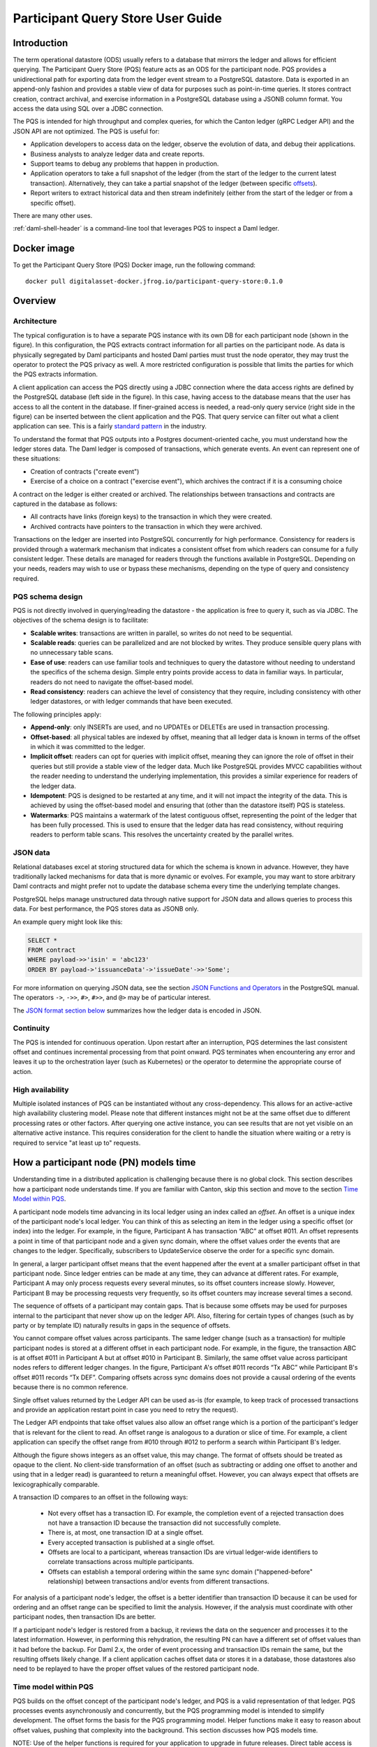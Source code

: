 .. Copyright (c) 2023 Digital Asset (Switzerland) GmbH and/or its affiliates. All rights reserved.
.. SPDX-License-Identifier: Apache-2.0

Participant Query Store User Guide
##################################

Introduction
************

The term operational datastore (ODS) usually refers to a database that mirrors
the ledger and allows for efficient querying. The Participant Query Store
(PQS) feature acts as an ODS for the participant node. PQS provides a
unidirectional path for exporting data from the ledger event stream to a
PostgreSQL datastore. Data is exported in an append-only fashion and provides
a stable view of data for purposes such as point-in-time queries. It stores
contract creation, contract archival, and exercise information in a PostgreSQL
database using a JSONB column format. You access the data using SQL over a
JDBC connection.

The PQS is intended for high throughput and complex queries, for which the Canton ledger (gRPC Ledger API) and the JSON API are not optimized. The PQS is useful for:

-  Application developers to access data on the ledger, observe the evolution of data, and debug their applications.
-  Business analysts to analyze ledger data and create reports.
-  Support teams to debug any problems that happen in production.
-  Application operators to take a full snapshot of the ledger (from the start of the ledger to the current latest transaction). Alternatively, they can take a partial snapshot of the ledger (between specific `offsets <https://docs.daml.com/app-dev/grpc/proto-docs.html#ledgeroffset>`__).
-  Report writers to extract historical data and then stream indefinitely (either from the start of the ledger or from a specific offset).

There are many other uses.

:ref:`daml-shell-header` is a command-line tool that leverages PQS to inspect a Daml ledger.

Docker image
************

To get the Participant Query Store (PQS) Docker image, run the following command::

    docker pull digitalasset-docker.jfrog.io/participant-query-store:0.1.0

Overview
********

Architecture
============

The typical configuration is to have a separate PQS instance with its own DB for each participant node (shown in the figure). In this configuration, the PQS extracts contract information for all parties on the participant node. As data is physically segregated by Daml participants and hosted Daml parties must trust the node operator, they may trust the operator to protect the PQS privacy as well. A more restricted configuration is possible that limits the parties for which the PQS extracts information.

A client application can access the PQS directly using a JDBC connection where the data access rights are defined by the PostgreSQL database (left side in the figure). In this case, having access to the database means that the user has access to all the content in the database. If finer-grained access is needed, a read-only query service (right side in the figure) can be inserted between the client application and the PQS. That query service can filter out what a client application can see. This is a fairly `standard pattern <https://www.bezkoder.com/spring-boot-jdbctemplate-crud-example/>`__ in the industry.

.. image:: ./images/access-connection.svg
   :alt: A diagram showing different ways to connect to the Participant Query Store

To understand the format that PQS outputs into a Postgres document-oriented cache, you must understand how the ledger stores data. The Daml ledger is composed of transactions, which generate events. An event can represent one of these situations:

-  Creation of contracts ("create event")
-  Exercise of a choice on a contract ("exercise event"), which archives the contract if it is a consuming choice

A contract on the ledger is either created or archived. The relationships between transactions and contracts are captured in the database as follows:

-  All contracts have links (foreign keys) to the transaction in which they were created.
-  Archived contracts have pointers to the transaction in which they were archived.

Transactions on the ledger are inserted into PostgreSQL concurrently for high performance. Consistency for readers is provided through a watermark mechanism that indicates a consistent offset from which readers can consume for a fully consistent ledger. These details are managed for readers through the functions available in PostgreSQL. Depending on your needs, readers may wish to use or bypass these mechanisms, depending on the type of query and consistency required.

PQS schema design
=================

PQS is not directly involved in querying/reading the datastore - the
application is free to query it, such as via JDBC. The objectives of the
schema design is to facilitate:

-  **Scalable writes**: transactions are written in parallel, so
   writes do not need to be sequential.
-  **Scalable reads**: queries can be parallelized and are not
   blocked by writes. They produce sensible query plans with no
   unnecessary table scans.
-  **Ease of use**: readers can use familiar tools and techniques to
   query the datastore without needing to understand the specifics of
   the schema design. Simple entry points
   provide access to data in familiar ways. In particular, readers
   do not need to navigate the offset-based model.
-  **Read consistency**: readers can achieve the level of
   consistency that they require, including consistency with other
   ledger datastores, or with ledger commands that have been executed.

The following principles apply:

-  **Append-only**: only INSERTs are used, and no UPDATEs or DELETEs are
   used in transaction processing.
-  **Offset-based**: all physical tables are indexed by offset, meaning that
   all ledger data is known in terms of the offset in which it was
   committed to the ledger.
-  **Implicit offset**: readers can opt for queries with implicit offset,
   meaning they can ignore the role of offset in their queries but
   still provide a stable view of the ledger data. Much like PostgreSQL
   provides MVCC capabilities without the reader needing to understand
   the underlying implementation, this provides a similar
   experience for readers of the ledger data.
-  **Idempotent**: PQS is designed to be restarted at any time, and it will
   not impact the integrity of the data. This is achieved by using the
   offset-based model and ensuring that (other than the datastore
   itself) PQS is stateless.
-  **Watermarks**: PQS maintains a watermark of the latest contiguous
   offset, representing the point of the ledger that has been fully
   processed. This is used to ensure that the ledger data has read
   consistency, without requiring readers to perform table
   scans. This resolves the uncertainty created by the
   parallel writes.

JSON data
=========

Relational databases excel at storing structured data for which the schema is
known in advance. However, they have traditionally lacked mechanisms for data
that is more dynamic or evolves. For example, you may want to store arbitrary
Daml contracts and might prefer not to update the database schema every time
the underlying template changes.

PostgreSQL helps manage unstructured data through native support for JSON data
and allows queries to process this data. For best performance, the PQS stores
data as JSONB only.

An example query might look like this:

.. code-block:: none

    SELECT *
    FROM contract
    WHERE payload->>'isin' = 'abc123'
    ORDER BY payload->'issuanceData'->'issueDate'->>'Some';

For more information on querying JSON data, see the section `JSON Functions
and Operators <https://www.postgresql.org/docs/12/functions-json.html>`__ in
the PostgreSQL manual. The operators ``->``, ``->>``, ``#>``, ``#>>``, and
``@>`` may be of particular interest.

The `JSON format section below <#pqs-json-encoding>`__ summarizes how the ledger data is encoded in JSON.

Continuity
==========

The PQS is intended for continuous operation. Upon restart after an interruption, PQS determines the last consistent offset and continues incremental processing from that point onward. PQS terminates when encountering any error and leaves it up to the orchestration layer (such as Kubernetes) or the operator to determine the appropriate course of action.

High availability
=================

Multiple isolated instances of PQS can be instantiated without any cross-dependency. This allows for an active-active high availability clustering model. Please note that different instances might not be at the same offset due to different processing rates or other factors. After querying one active instance, you can see results that are not yet visible on an alternative active instance. This requires consideration for the client to handle the situation where waiting or a retry is required to service "at least up to" requests.

How a participant node (PN) models time
***************************************

Understanding time in a distributed application is challenging because there is no global clock. This section describes how a participant node understands time. If you are familiar with Canton, skip this section and move to the section `Time Model within PQS <#pqs-time-model>`__.

A participant node models time advancing in its local ledger using an index called an *offset*. An offset is a unique index of the participant node's local ledger. You can think of this as selecting an item in the ledger using a specific offset (or index) into the ledger. For example, in the figure, Participant A has transaction “ABC” at offset #011. An offset represents a point in time of that participant node and a given sync domain, where the offset values order the events that are changes to the ledger. Specifically, subscribers to UpdateService observe the order for a specific sync domain. 

In general, a larger participant offset means that the event happened after the event at a smaller participant offset in that participant node. Since ledger entries can be made at any time, they can advance at different rates. For example, Participant A may only process requests every several minutes, so its offset counters increase slowly. However, Participant B may be processing requests very frequently, so its offset counters may increase several times a second. 

The sequence of offsets of a participant may contain gaps. That is because some offsets may be used for purposes internal to the participant that never show up on the ledger API. Also, filtering for certain types of changes (such as by party or by template ID) naturally results in gaps in the sequence of offsets.

.. image:: ./images/offset-sequence.svg
   :alt: Charts of offsets and transactions for two participants connected by a sync domain

You cannot compare offset values across participants. The same ledger change (such as a transaction) for multiple participant nodes is stored at a different offset in each participant node. For example, in the figure, the transaction ABC is at offset #011 in Participant A but at offset #010 in Participant B. Similarly, the same offset value across participant nodes refers to different ledger changes. In the figure, Participant A's offset #011 records “Tx ABC” while Participant B's offset #011 records “Tx DEF”. Comparing offsets across sync domains does not provide a causal ordering of the events because there is no common reference.

Single offset values returned by the Ledger API can be used as-is (for example, to keep track of processed transactions and provide an application restart point in case you need to retry the request). 

The Ledger API endpoints that take offset values also allow an offset range which is a portion of the participant's ledger that is relevant for the client to read. An offset range is analogous to a duration or slice of time. For example, a client application can specify the offset range from #010 through #012 to perform a search within Participant B's ledger.

Although the figure shows integers as an offset value, this may change. The format of offsets should be treated as opaque to the client. No client-side transformation of an offset (such as subtracting or adding one offset to another and using that in a ledger read)  is guaranteed to return a meaningful offset. However, you can always expect that offsets are lexicographically comparable.

A transaction ID compares to an offset in the following ways:
 
 - Not every offset has a transaction ID. For example, the completion event of a rejected transaction does not have a transaction ID because the transaction did not successfully complete.
 - There is, at most, one transaction ID at a single offset.
 - Every accepted transaction is published at a single offset. 
 - Offsets are local to a participant, whereas transaction IDs are virtual ledger-wide identifiers to correlate transactions across multiple participants.
 - Offsets can establish a temporal ordering within the same sync domain ("happened-before" relationship) between transactions and/or events from different transactions.

For analysis of a participant node's ledger, the offset is a better identifier than transaction ID because it can be used for ordering and an offset range can be specified to limit the analysis. However, if the analysis must coordinate with other participant nodes, then transaction IDs are better. 

If a participant node's ledger is restored from a backup, it reviews the data on the sequencer and processes it to the latest information. However, in performing this rehydration, the resulting PN can have a different set of offset values than it had before the backup. For Daml 2.x, the order of event processing and transaction IDs remain the same, but the resulting offsets likely change. If a client application caches offset data or stores it in a database, those datastores also need to be replayed to have the proper offset values of the restored participant node.

.. _pqs-time-model:

Time model within PQS
=====================

PQS builds on the offset concept of the participant node's ledger, and PQS is a valid representation of that ledger. PQS processes events asynchronously and concurrently, but the PQS programming model is intended to simplify development. The offset forms the basis for the PQS programming model. Helper functions make it easy to reason about offset values, pushing that complexity into the background. This section discusses how PQS models time.

NOTE:  Use of the helper functions is required for your application to upgrade in future releases. Direct table access is unsupported because the schema may change in a future release. There should be no inherent overhead in using the API so performance should not suffer.

The following figure shows the simplest view of a participant node and its query store. Consider the ledger client and PQS client as separate entities. The PQS consists of two components: Scribe and the PostgreSQL database.

.. image:: ./images/node-view.svg
   :alt: A diagram showing a ledger client and a PQS client with Scribe and Postgres as components

The asynchronous and concurrent processing of an event can result in out-of-order results written to the database, but their offset values will correspond to the participant offset values. The following scenario illustrates this:

1. A participant emits a ledger event at offset #1, which is processed by Scribe and then immediately stored to the postgres database in a transaction.
2. A ledger event at offset #2 is passed to Scribe but does not finish processing immediately.
3. Scribe receives a ledger event at offset #3, processes it immediately, and stores it in the database.
4. Ledger event #2 finishes processing and is stored in the database. In this situation, the result for offset #3 is stored in the database before offset #2. The result for offset #3 could be queried without offset #2, which could result in an erroneous query result.

The asynchronous, concurrent processing of ledger events leads to four concepts related to offsets:

- **Processed**: ledger events that have been processed and the payload is stored in the database.
- **Watermark**: offset for the most recent consistent and stable event processed. As more events are processed, the watermark offset moves. The watermark can jump several offsets at once.
- **Gap events**: events that are in flight, being processed, and have not yet completed processing.
- **Flushed events**: events that have been processed, but their offset is later than the offset of (one or more) gap events.

The following section provides an example of these concepts.

Example Daml model
------------------

The example Daml model highlights the following:

- The time at which a ledger event begins and ends processing
- The offset where the event (such as contract creation) occurs
- The offset at which a contract is archived

The example is a mix of the wall clock time and offset information.

The example covers creation, modification, and retirement of birth certificates. The operations are:

- Create a birth certificate with a name.
- Archive a birth certificate.
- Change the name on a birth certificate, which creates a new contract and archives the prior contract, all in the same offset.
- Query a birth certificate which is done through PQS.

Only contract creation and archival are shown in a following figure.

A snippet of the example follows:

.. code-block:: none

    template BirthCertificate
      with
        owner : Party
        user_id : Text
        firstName : Text
        lastName : Text
      where
        signatory owner
        choice BirthCertificateNameChange : ContractId BirthCertificate
          with
            newFirstName : Text
            newLastName : Text
          controller owner
          do
            create BirthCertificate with
              owner = owner
              user_id = user_id
              firstName = newFirstName
              lastName = newLastName

The birth certificate for Alice Citizen is created in offset #1, and it is active for all the shown offsets (the white horizontal line in a following figure) because it is not archived. The processing of this event starts at the same time of the event and completes before the next event occurs, which is the creation of the “Joe Bloggs” certificate. Joe Bloggs is renamed to Fred Bloggs in offset #3, so the original certificate is archived while the new certificate is created in offset #3, all within the same transaction (transaction IDs are not shown). Fred Bloggs' birth certificate is archived at offset #4. Bill Myers' certificate is created at offset #5, renamed to Bill Taylor in offset #6, renamed again to Bill Doe in offset #8, and renamed yet again to Bill Kirk in offset #9. The birth certificate for Jill Brown is created in offset #10.

Note the birth certificate for Jane Smith. It is created at offset #7. However, the processing of this event is very long, taking the same time as processing the other events at offsets #8, #9, and #10. The processing time is so long that the events of offset offsets #8, #9, and #10 are committed to the PQS database before Jane Smith's birth certificate's offset. That means that any PQS queries involving offsets #7 or later will be inconsistent because they don't include the results of offset #7. In this case, the queries of processed event data involve offsets #1 through #6 (the blue and yellow swimlanes). The watermark is at slot #6 (the yellow swimlane) because it is the last stable offset to have its event processed. There is a gap (the purple swimlane) in the data for the inflight events that are still being processed. Lastly, there are flushed events (offset #9 and #10) where events were quickly processed and the data is available to be queried, but it is not accurate. This is because offset #7 has not been completed, and its data is not in the database.

When the processing of offset #7 finishes, just as the event from #11 arrives (not shown), the watermark jumps to offset #10 because that is the last stable offset with its event processed.

.. image:: ./images/event-chart.svg
   :alt: A chart of selected events, showing the offsets, processed status, watermark, gap, and flushed

If you need to query consistent and stable data, always use the watermark as the most recent offset in the query. If a query is just a point-in-time value that does not have global consistency requirements, you don't need the watermark.

External Unsynchronized Data
============================

The previous section discussed how PQS deals with internal synchronization in its programming model. This section examines the external synchronization of data and the precautions you need to take. This section describes the time lags that the PQS client application needs to be aware of when querying data. The following figures follow the conventions described in the section `Architecture for HA and Scaling <https://docs.daml.com/deploy-daml/infrastructure-architecture/high-availability/ha-and-scaling/implementing-ha.html#architecture-for-ha-and-scaling>`__.

There are four cases to consider:

- The client application needs to retry an incomplete request, for example as the result of network issues.
- PQS needs to catch up after a fresh install or restart.
- There is a small delay for the ledger event to process.
- A high availability PQS configuration does not have synchronized PQS instances.

All distributed systems are subject to network issues. For example, networks that host the gRPC and JDBC query requests can both have intermittent issues. You must program the client application to retry for certain failures because the intermittent failure will heal itself. Most network outages are temporary, in which case the application can proceed without failing.

.. image:: ./images/external-data.svg
   :alt: A diagram showing queries using grpc and JDBC

If the PQS has been (re)started or is freshly installed, then the PQS needs to catch up to the participant node's generated events. Until that happens, the PQS will not have all the data available for querying.

There is a slight delay between when a participant node has finished the ledger processing and emitted an event and when the PQS finishes processing the event so that the result is available to query. For example, if the participant query performs a synchronous exercise and then immediately queries the PQS, it is remotely possible that PQS will not yet have the data. In this case, the client application needs to retry.

Lastly, a highly available production deployment (see the following figure) has multiple PQS instances, each of which processes events at slightly different rates. Since the PQS instances are not synchronized, they process events and commit the results to the database with different times. If the client application makes a query to the PQS service which is being serviced by PQS #A and then PQS #A fails, the client application retries after a timeout, which is then serviced by PQS #B. It is possible that PQS #B does not have its watermark at the same offset as PQS #A when PQS #A failed.

.. image:: ./images/multiple-pqs.svg
   :alt: A diagram showing a multiple PQS deployment

Install and start PQS
*********************

Meet prerequisites
==================

Here are the prerequisites to run PQS:

-  A PostgreSQL database that can be reached from the PQS. Note that PQS uses the JSONB data type for storing JSON data, which requires Postgres versions 11 through 16.
-  An empty database (recommended) to avoid schema and table collisions.
-  Daml ledger as the source of events. m/TLS is supported for the participant node ledger API. Alternatively, it can run against the ``Sandbox``.
-  Installation of `The Daml Enterprise SDK <https://docs.daml.com/getting-started/installation.html#install-daml-enterprise>`__.

Deploy the Scribe component
===========================

The PQS consists of two components: the PostgreSQL database and a ledger component called *Scribe*, as shown in the figure. Scribe is packaged as a Java JAR file and is available from `the Digital Asset Artifactory path <https://digitalasset.jfrog.io/ui/native/scribe>`__.

.. image:: ./images/scribe.svg
   :alt: A diagram showing the components of the Participant Query Store

Connect the PQS to a ledger
===========================

To connect to the participant node ledger, provide separate address and port parameters. For example, you could specify ``--host 10.1.1.10 --port 6865``, or in short form ``-h 10.1.1.168 -p 6865``.

You do not need to pass the default host ``localhost`` and default port ``6865``.

To connect to a participant node, you might need to provide TLS certificates. To see options for this, refer to the output of the ``--help`` command.

Authorize PQS
=============

If you are running PQS against a participant node's ledger API that verifies authorization, you must provide credentials for the `OAuth Client Credentials Flow <https://auth0.com/docs/get-started/authentication-and-authorization-flow/client-credentials-flow>`__. For example:

.. code-block:: bash

  $ ./scribe.jar pipeline ledger postgres-document \
      --source-ledger-auth OAuth \
      --pipeline-oauth-clientid my_client_id \
      --pipeline-oauth-clientsecret deadbeef \
      --pipeline-oauth-cafile ca.crt \
      --pipeline-oauth-endpoint https://my-auth-server/token

The type of access token that PQS expects is Audience / Scope based tokens (see “\ `User Access Tokens <https://docs.daml.com/app-dev/authorization.html#user-access-tokens>`__\ ” for more information).

Scribe will obtain tokens from the Authorization Server on startup, and it will reauthenticate before the token expires. If Scribe fails authorization, it will terminate with an error for the service orchestration infrastructure to respond appropriately.

If you are not authenticated, there is no user to connect to a list of
``readAs`` parties, so you must specify the parties using the
``-pipeline-parties`` argument. This argument acts as a filter, restricting
the data to only what's visible to the supplied list of party identifiers. 

The authentication of PQS needs to match the participant nodes (PN) setup. For
example, if PQS is run with authentication by setting OAuth and the PN is not
configured to use authentication, then an error will result. The error will
have a message like ``requests with an empty user-id are only supported if
there is an authenticated user``.

Set up PostgreSQL
=================

To connect the database, create a PostgreSQL database with three users:

-  **Ops**: Provides a way for database administrators or Scribe to access DDL for schema creation and general maintenance.
-  **Writer**: Allows Scribe to connect, such as during "pipeline" operations of writing the ledger.
-  **Reader**: Supports all other users.

.. _pqs-connect-header:

Connect to the PQS PostgreSQL datastore
=======================================

The database connection is handled by the JDBC API, so you need to provide the following (all have defaults):

-  Hostname
-  Port number
-  Username
-  Password

The following example connects to a PostgreSQL instance running on localhost on the default port, with a user for which Postgres has not set a password and a database called ``daml_pqs``. This is a typical setup on a developer machine with a default PostgreSQL install.

.. code-block:: bash

    $ ./scribe.jar pipeline ledger postgres-document \
         --target-postgres-database daml_pqs

The next example connects to a database on host ``192.168.1.12``, listening on port ``5432``. The database is called ``daml_pqs``.

.. code-block:: bash

    $ ./scribe.jar pipeline ledger postgres-document \
         --target-postgres-host 192.168.1.12 \
         --target-postgres-database daml_pqs

Logging
=======

By default, the PQS logs to ``stderr``, with ``INFO`` verbose level. To change the level, use the ``--logger-level enum`` option, as in the example ``--logger-level Trace``.

Using command line options
==========================

You can discover commands and parameters through the embedded ``--help`` (remember to include ``pipeline`` before ``--help``), as shown in the following example.

.. code-block:: bash

    ./scribe.jar pipeline --help
   Usage: scribe pipeline SOURCE TARGET [OPTIONS]

   Initiate continuous ledger data export

   Available sources:
   ledger    Daml ledger

   Available targets:
   postgres-document    Postgres database (w/ document payload representation)

   Options:
   --config file                              Path to configuration overrides via an external HOCON file (optional)
   --pipeline-datasource enum                 Ledger API service to use as data source (default: TransactionStream)
   --pipeline-oauth-clientid string           Client identifier (optional)
   --pipeline-oauth-accesstoken string        Access token (optional)
   --pipeline-oauth-parameters map            Custom parameters
   --pipeline-oauth-cafile file               Trusted Certificate Authority (CA) certificate (optional)
   --pipeline-oauth-endpoint uri              Token endpoint URL (optional)
   --pipeline-oauth-clientsecret string       Client secret (optional)
   --pipeline-filter-parties string           Filter expression determining Daml party identifiers to filter on (default: *)
   --pipeline-filter-metadata string          Filter expression determining which templates and interfaces to capture metadata for (default: !*)
   --pipeline-filter-contracts string         Filter expression determining which templates and interfaces to include (default: *)
   --pipeline-ledger-start [enum | string]    Start offset (default: Latest)
   --pipeline-ledger-stop [enum | string]     Stop offset (default: Never)
   --health-port int                          HTTP port to use to expose application health info (default: 8080)
   --logger-level enum                        Log level (default: Info)
   --logger-mappings map                      Custom mappings for log levels
   --logger-format enum                       Log output format (default: Plain)
   --logger-pattern [enum | string]           Log pattern (default: Plain)
   --target-postgres-host string              Postgres host (default: localhost)
   --target-postgres-tls-mode enum            SSL mode required for Postgres connectivity (default: Disable)
   --target-postgres-tls-cert file            Client certificate (optional)
   --target-postgres-tls-key file             Client private key (optional)
   --target-postgres-tls-cafile file          Trusted Certificate Authority (CA) certificate (optional)
   --target-postgres-maxconnections int       Maximum number of JDBC connections (default: 16)
   --target-postgres-password string          Postgres user password (default: ********)
   --target-postgres-username string          Postgres user name (default: postgres)
   --target-postgres-database string          Postgres database (default: postgres)
   --target-postgres-port int                 Postgres port (default: 5432)
   --target-schema-autoapply boolean          Apply metadata inferred schema on startup (default: true)
   --source-ledger-host string                Ledger API host (default: localhost)
   --source-ledger-auth enum                  Authorisation mode (default: NoAuth)
   --source-ledger-tls-cafile file            Trusted Certificate Authority (CA) certificate (optional)
   --source-ledger-tls-cert file              Client certificate (leave empty if embedded into private key file) (optional)
   --source-ledger-tls-key file               Client private key (leave empty for server-only TLS) (optional)
   --source-ledger-port int                   Ledger API port (default: 6865)

For more help, use the command:

.. code-block:: bash

    ./scribe.jar pipeline --help-verbose

Use a ``--config`` file to define multiple options or reflect an infrastructure-as-code approach. Here's an example configuration file:

.. code-block:: none

   {
      health.port = 8080

      logger {
         # level = "Debug"
         format = "Plain"
         pattern = "Plain"
      }

      pipeline {
         datasource = "TransactionStream"

         filter {
            parties = "*"
            metadata = "!*"
            contracts = "*"
         }

         ledger {
            start = "Latest"
            stop = "Never"
         }
      }

      source {
         ledger {
            host = "canton"
            port = 10011
         }
      }

      target {
         postgres {
            host = "pqs-postgres"
            port = 5432
            username = "postgres"
            database = "postgres"
            maxConnections = 16
         }
      }
      schema.autoApply = true
   }

Following is an example of a basic command to run PQS to extract all data, including exercises, for a party with the display name Alice. You can replace the argument values with those that match your environment.

.. code-block:: bash

    $ ./scribe.jar pipeline ledger postgres-document \
    --pipeline-parties Alice::12209942561b94adc057995f9ffca5a0b974953e72ba25e0eb158e05c801149639b9 \
    --pipeline-datasource TransactionTreeStream \
    --source-ledger-host localhost \
    --source-ledger-port 6865 \
    --target-postgres-host localhost \
    --target-postgres-port 5432 \
    --target-postgres-database postgres \
    --target-postgres-username postgres \
    --target-postgres-password postgres

NOTE: Only ``postgres-document`` is currently implemented, with ``postgres-relational`` to follow soon.

The ``-pipeline-ledger-start`` argument is an enum with the following possible values:

-  ``Latest``: Use the latest offset that is known or resume where it left off. This is the default behavior, where streaming starts at the latest known end. The first time you start, this will result in PQS calling ``ActiveContractService`` to get a state snapshot, which it will load into the ``_creates`` table. It will then start streaming creates, archives, and (optionally) exercises from the offset of that ``ActiveContractService``. When you restart PQS, it will start from the point it last left off. You should always use this mode on restart.
-  ``Genesis``: Use the first original offset of the ledger. This causes PQS to try to start from offset ``0``. It allows you to load historic creates, archives or (optionally) exercises from a ledger that already has data on it. If you try to restart on an already populated database in this mode, PQS will rewrite data if it needs to.
-  ``Oldest``: Use the oldest available (unpruned) offset on the ledger or resume where it left off.

PQS is able to start and finish at prescribed ledger offsets, specified by the
arguments ``--pipeline-ledger-start`` and ``--pipeline-ledger-stop``. The
``./scribe.jar pipeline --help-verbose`` command provides extensive help
information.

The ``--pipeline-filter string`` option needs a filter expression to determine
which templates and interfaces to include. A filter expression is a simple wildcard
inclusion statement with basic Boolean logic, where whitespace is ignored. Below are some examples:

- ``*``: everything, which is the default
- ``a.b.c.Bar``: just this one fully qualified name
- ``a.b.c.*``: all under the ``a.b.c`` namespace
- ``deadbeef..:a.b.c.Foo`` just this one fully qualified name from this specific package ID
- ``!a.b.c.Bar``: everything except this fully qualified name
- ``a.b.c.Foo & a.b.c.Bar``: this is an error because it can't be both
- ``(a.b.c.Foo | a.b.c.Bar)``: these two fully qualified names
- ``(a.b.c.* & !(a.b.c.Foo | a.b.c.Bar) | g.e.f.Baz)``: everything in ``a.b.c`` except for ``Foo`` and ``Bar``, and also include ``g.e.f.Baz``

The ``--pipeline-parties`` option supports the same filter expressions as the
``--pipeline-filter``. So to filter for two parties ``alice::abc123...`` and
``bob::def567...``, you could write ``--pipeline-parties="(alice* | bob*)"``.
If you want to specify a specific party, include the hash behind the party
hint (such as
``Alice_1::122055fc4b190e3ff438587b699495a4b6388e911e2305f7e013af160f49a76080ab``). 

Please note that the separator is a pipe character (``|``) instead of a comma.

Brackets are unnecessary for simple expressions. A simple list is
``--pipeline-parties="Alice_1::122055fc4b190e3ff438587b699495a4b6388e911e2305f7e013af160f49a76080ab
|
Alice_2::122053933e4803c2995e41faa8a29981ca0d1faf6b4ffbf917ba1edd0db133acb634
| Peter-1::358400000000000000000000000`` Specifying the parties in a short
form can be done by using the ``*`` as a wildcard. For example,
``--pipeline-parties="Alice* | *358400000000000000000000000"`` selects
``Alice_1``, ``Alice_2``, and ``Peter-1``. 

More advanced expressions can make use of brackets, such as
``--pipeline-parties="Alice* | Bob* | (participant* & !(participant3::*))"``.  


Handle configuration changes
============================

PQS initializes its behavior on startup by reading its configuration files.
It currently doesn't support dynamic configuration updates, so making a
configuration change (such as adding a new party, new template, or new
interface) requires stopping PQS, modifying its configuration, and then
starting PQS. On startup, PQS will read the updated configuration.  

When the configuration changes, the default is that PQS will not go back in
time (older offset) but only move forward in time (current watermark offset
and newer). If the database is dropped, then PQS can be started at the
oldest, unpruned offset of the participant node and use the participant node's
history to extract the events based on the updated configuration.  


PQS development
***************

Offset management for querying
==============================

The following functions control the temporal perspective of the ledger,
considering how you wish to consider time as a scope for your queries.
You may wish to:

-  Effectively ignore time; simply query the *latest available* state
-  Query the state of the ledger at a specific time in history
-  Query the ledger events across a time range -- an audit trail, for example
-  Query the ledger in a way that preserves consistency with other
   interactions you have had with the ledger (reader or writer)

The following functions allow you to control the temporal scope of the
ledger, which establishes the context in which subsequent queries in the
PostgreSQL session will execute:

-  ``set_latest(offset)``: nominates the offset of the latest data to
   include in observing the ledger. If NULL, it uses the very latest
   available. The actual offset that will be used is returned. If the
   supplied offset is beyond what is available, an error occurs.
-  ``set_latest_minimum(offset)``: provides the minimum offset that
   should be used, but a more recent offset will always be chosen.
   Returns an error if the nominated offset is not yet available.
   The function returns the actual offset used.
-  ``set_oldest(offset)``: nominates the offset of the oldest events to
   include in the query scope. If ``NULL``, it uses the oldest available.
   The function returns the actual offset used. If the supplied offset is
   beyond what is available, an error occurs.
-  ``get_offset(time)``: provides a helper function to determine the offset of a
   given ``time`` (or interval prior to now).

Under this temporal scope, the following `table
functions <https://www.postgresql.org/docs/current/queries-table-expressions.html>`__
allow access to the ledger and are used directly in queries. They
can be used in a similar manner to tables or views and allow
users to focus on the data they wish to query, with the impact of
offsets removed.

-  ``active(name)``: active instances of the target contracts/interfaces
   that existed at the time of the latest offset
-  ``creates(name)``: create events that occurred between the oldest and
   latest offset
-  ``archives(name)``: archive events that occurred between the oldest
   and latest offset
-  ``exercises(name)``: exercise events that occurred between the oldest
   and latest offset

The functions allow the user to focus on the
templates/interfaces/choices they wish to query, without concern for
`PostgreSQL name
limits <https://www.postgresql.org/docs/current/sql-syntax-lexical.html#:~:text=maximum%20identifier%20length%20is%2063%20bytes>`__.
The ``name`` parameter can be used with or without the package
specified:

-  Fully qualified:
   ``<package-id>:<module>:<template|interface|choice>``
-  Partially qualified: ``<module>:<template|interface|choice>``


Query patterns
==============

Several common ways to use the table functions are described in the following sections:

- Use the most recent available state of the ledger
- Query the ledger using a point in time
- Query the ledger from a fixed offset
- Set the oldest offset to consider
- Set the oldest and latest offset by time value
- Set a minimum offset for consistency
- Use the widest available offset range for querying

These can be combined or altered for the purpose of the query.

Use the most recent available state of the ledger
-------------------------------------------------

In this pattern, a user wants to query the most recent available state of the ledger. This user
treats the ledger Active Contract Set as a virtual database table and is not
concerned with offsets because the latest result is desired.

This user wants to query the (latest) state of the ledger 
without consideration for offsets. Querying is inherently limited to one
data source, as the user has no control over the actual offset that will
be used.

In this scenario, the user wishes to query all Daml templates of ``User``
within the ``Test.User`` templates, where the user is not an
administrator:

.. code-block:: sql

   set_offset_latest(NULL);
   SELECT *
     FROM active('Test.User:User') AS "user"
     WHERE NOT "user"."admin";

By using PostgreSQL’s JSONB querying capabilities, you can join with the
related ``Alias`` template to provide an overview of all users and their
aliases:

.. code-block:: sql

   set_latest(NULL);
   SELECT "user".*, alias.*
     FROM active('Test.User:User') AS "user"
       LEFT JOIN active('Test.User:Alias') AS alias
         ON "user".payload->>'user_id' = alias.payload->>'user_id';

Historical events can also be accessed; by default all the history in
the datastore is available for querying. The following query returns
the data associated with all ``User`` contracts that were archived in
the available history:

.. code-block:: sql

   set_latest(NULL);
   set_oldest(NULL);
   SELECT c.*
     FROM archives('Test.User:User') AS a
       JOIN create('Test.User:User') AS c USING contract_id;

Query the ledger using a point in time
--------------------------------------

In this pattern, a report writer wants to query the ledger as of a known historical point in
time to ensure that consistent data is provided regardless of where the
ledger subsequently evolved.

This user can obtain a point-in-time view of the ledger to see all
non-admin ``User`` templates that were active at that point in time:

.. code-block:: sql

   set_latest(get_offset('2020-01-01 00:00:00+0'));
   SELECT "user".*
     FROM active('Test.User:User') AS "user"
     WHERE NOT "user".admin;

The user can then query the history of the ledger to see
how many aliases have existed for each of these users who were
active at the snapshot time:

.. code-block:: sql

   set_latest(get_offset('2020-01-01 00:00:00+0'));
   set_oldest(NULL);
   WITH "users" AS (
     SELECT  "user".*
       FROM active('Test.User:User') AS "user"
       WHERE NOT "user".admin
   )
   SELECT "user".user_id, COUNT(alias.*) AS alias_count
     FROM active('Test.User:User') AS "user"
       JOIN create('Test.User:Alias') AS alias
         ON "user".payload->>'user_id' = alias.payload->>'user_id'
     WHERE NOT "user".admin;

Query the ledger from a fixed offset
------------------------------------

In this pattern, an automation user wants to query from fixed known offsets and wants to
write a query in the same, familiar way.

.. code-block:: sql

   -- fails if the datastore has not yet reached the given offset
   set_latest("00000001250");

The queries observe active contracts from the given
offset. The example queries presented above are unchanged.


Set the oldest offset to consider
---------------------------------

In this pattern, a user wants to present a limited amount of history to users. 

If readers wish to limit the event history, they can call:

.. code-block:: sql

   -- fails if this offset has already been pruned
   set_oldest("00000000500");

This adjustment in scope does not affect the example queries presented
above.

Set the oldest and latest offset by time value
----------------------------------------------

In this pattern, a user wants to present a time-based view to users to provide reports
based on point-in-time rather than offsets:

.. code-block:: sql

   set_latest(get_offset(TIMESTAMP '2020-03-13 00:00:00+0'))
   set_oldest(get_offset(INTERVAL '14 days')); -- history of the past 14 days


Set a minimum offset for consistency
------------------------------------

For this pattern, a website user wants to query active contracts after
completing a command (write) which updated the ledger. The user
does not want to see a version of the ledger prior to the command
being executed.

.. code-block:: sql

   -- The user just executed a command at offset #00000001350.
   -- This function call will fail if the datastore has not yet reached this offset, in order to provide consistent reads.
   -- If it has an even more recent offset (eg. 00000001355) - this will be used instead.
   set_latest_minimum("00000001350");


Use the widest available offset range for querying
--------------------------------------------------

In this pattern, a user wants to enquire about the offset availability of the datastore.

In this example, the user asks for the very latest and oldest offsets available, and those offsets are returned:

.. code-block:: sql

   SELECT set_latest(NULL) AS latest_offset, set_oldest(NULL) AS oldest_offset;


Advanced querying topics
========================

Reading
-------

There are two distinct approaches for querying ledger
data in the datastore: state and events.

*State*, in the form of the Active Contract Set by the function
``active(name)``, uses the latest offset only, using the following rules:

.. code-block:: none

  creation_offset <= latest_offset; AND
  no archive_offset <= latest_offset

*Events* (create, exercise, archive) make use of the oldest and
latest range offset:

.. code-block:: none

  event_offset <= latest_offset; AND
  event_offset >= oldest_offset

Write pipeline
--------------

Typically, you don't need to be concerned with how the
write pipeline is implemented. The above Read API takes
the write pipeline implementation into consideration.
The above Read API is the recommended way to query the
datastore. The following information is provided for completeness.

A Daml transaction is a collection of events that take effect on the
ledger atomically. However, for performance
reasons, these transactions are written to the datastore *in parallel*.
Although the datastore is written to in a purely append-only fashion,
it is not guaranteed that these transactions are visible to
readers in order. The offset-based model makes the database's isolation
level irrelevant, so the loosest model (``read uncommitted``) is not
harmful.

When querying the datastore, first consider the type of
read consistency required. If there is no need for consistency (for example,
reading a historical contract regardless of lifetime), you can query payload
tables directly without any consideration of offset.
Another example is a liveness metric query that calculates the
number of transactions in the datastore over the past minute.
This could be valid without considering the
parallel-writing method.

When consistency is required, the reader must be aware of the offset
for reading. This ensures the reader doesn't also read
further offsets that are present when their precedent events are not yet
stored in the database.

To achieve the level of consistency that you require, including
read-consistency with other ledger data or commands you have executed,
consider providing a function that returns the latest
checkpoint offset:

.. code-block:: none

   -- utility functions
   create or replace function latest_checkpoint()
   returns table ("offset" _transactions."offset"%type, ix _transactions.ix%type) as $$
     select max(groups."offset") as "offset", max(groups."ix") as ix
     from (SELECT ix - ROW_NUMBER() OVER (ORDER BY ix) as delta, * FROM _transactions) groups
     group by groups.delta
     order by groups.delta
     limit 1;

   $$ language sql;
   create or replace function first_checkpoint()
   returns table ("offset" _transactions."offset"%type, ix _transactions.ix%type) as $$
     select t."offset" as "offset", t."ix" as ix from _transactions t order by ix limit 1;


Note that the ``Archive`` table represents all ``Archive`` choices in the given
namespace, such as ``User.Archive`` and ``Alias.Archive`` in the ``User`` namespace.

JSON format
===========

PQS stores create and exercise arguments using a `Daml-LF JSON-based encoding <https://docs.daml.com/json-api/lf-value-specification.html#daml-lf-json-encoding>`__ of Daml-LF values. An overview of the encoding is provided below. For more details, refer to `the Daml-LF page <https://docs.daml.com/json-api/lf-value-specification.html#daml-lf-json-encoding>`__.

.. _pqs-json-encoding:

Values on the ledger can be primitive types, user-defined records, or variants. An extracted contract is represented in the database as a record of its create argument. The fields of that record are primitive types, other records, or variants. A contract can be a recursive structure of arbitrary depth.

These types are translated to `JSON types <https://json-schema.org/understanding-json-schema/reference/index.html>`__ as follows:

Primitive types
---------------

- ``ContractID``: represented as `string <https://json-schema.org/understanding-json-schema/reference/string.html>`__.
- ``Int64``: represented as `string <https://json-schema.org/understanding-json-schema/reference/string.html>`__.
- ``Decimal``: represented as `string <https://json-schema.org/understanding-json-schema/reference/string.html>`__.
- ``List``: represented as `array <https://json-schema.org/understanding-json-schema/reference/array.html>`__.
- ``Text``: represented as `string <https://json-schema.org/understanding-json-schema/reference/string.html>`__.
- ``Date``: days since the Unix epoch, represented as `integer <https://json-schema.org/understanding-json-schema/reference/numeric.html#integer>`__.
- ``Time``: microseconds since the UNIX epoch, represented as `number <https://json-schema.org/understanding-json-schema/reference/numeric.html#number>`__.
- ``Bool``: represented as `boolean <https://json-schema.org/understanding-json-schema/reference/boolean.html>`__.
- ``Party``: represented as `string <https://json-schema.org/understanding-json-schema/reference/string.html>`__.
- ``Unit`` and ``Empty``: Represented as empty records.
- ``Optional``: represented as `object <https://json-schema.org/understanding-json-schema/reference/object.html>`__. It is a variant with two possible constructors: ``None`` and ``Some``.

User-defined types
------------------

- ``Record``: represented as `object <https://json-schema.org/understanding-json-schema/reference/object.html>`__, where each create parameter's name is a key, and the parameter's value is the JSON-encoded value.
- ``Variant``: represented as `object <https://json-schema.org/understanding-json-schema/reference/object.html>`__, using the ``{constructor: body}`` format, such as ``{"Left": true}``.

Display of metadata-inferred database schema
============================================

PQS analyzes package metadata as part of its operation and displays the required schema as shown in the following example:

.. code-block:: bash

    $ ./scribe.jar datastore postgres-document schema show
    [...]
    /**********************************************************
    * generated by scribe, version: v0.0.1-main+2151-7961ecb *
    **********************************************************/
    -- tables
    create table if not exists _transactions (
    "offset" text primary key not null,
    ix bigint not null,
    transaction_id text,
    effective_at timestamp with time zone,
    workflow_id text
    );
    [...]

*or* it applies the schema on the fly idempotently (default).

.. code-block:: bash

    $ ./scribe.jar pipeline ledger postgres-document --pipeline-party=Alice
    18:27:26.799 I [zio-fiber-64] com.digitalasset.scribe.appversion.package:11 scribe, version: v0.0.1-main+2151-7961ecb
    18:27:27.159 I [zio-fiber-68] com.digitalasset.scribe.configuration.package:40 Applied configuration:
    pipeline {
    datasource=TransactionStream
    [...]
    18:27:28.714 I [zio-fiber-67] com.digitalasset.scribe.postgres.document.DocumentPostgres.Service:36 Applying schema
    18:27:28.805 I [zio-fiber-67] com.digitalasset.scribe.postgres.document.DocumentPostgres.Service:39 Schema applied
    18:27:28.863 I [zio-fiber-0] com.digitalasset.scribe.pipeline.pipeline.Impl:29 Starting pipeline on behalf of
    'party-e303d252-1e35-46cb-b4e6-06538271d927::1220883670ff44119c947deeabb2e07827adff83bed3e1a897f53f73b0f61d509952'
    18:27:29.043 I [zio-fiber-0] com.digitalasset.scribe.pipeline.pipeline.Impl:57 Last checkpoint is absent.
    Seeding from ACS before processing transactions with starting offset '000000000000000008'
    18:27:29.063 I [zio-fiber-938] com.digitalasset.zio.daml.Ledger.Impl:191 Contract filter inclusive of 2 templates
    and 0 interfaces
    18:27:29.120 I [zio-fiber-0] com.digitalasset.scribe.pipeline.pipeline.Impl:74 Continuing from offset 'GENESIS' and
    index '0' until offset 'INFINITY'
    18:27:29.159 I [zio-fiber-967] com.digitalasset.zio.daml.Ledger.Impl:191 Contract filter inclusive of 2 templates
    and 0 interfaces
    [...]

PQS database schema
===================

The following schema is representative for the exported ledger data. It is subject to change since it is hidden behind the table functions.

.. code-block:: bash

    /**********************************************************
     * generated by scribe, version: v0.0.1-main+2151-7961ecb *
     **********************************************************/
     -- tables
     create table if not exists _transactions (
       "offset" text primary key not null,
       ix bigint not null,
       transaction_id text,
       effective_at timestamp with time zone,
       workflow_id text
     );

     create table if not exists _exercises (
       event_id text primary key not null,
       choice text not null,
       contract_id text not null,
       "offset" text not null references _transactions ("offset") on delete cascade on update cascade,
       consuming bool,
       witnesses text[],
       parent text references _exercises (event_id) on delete cascade
     );

     create table if not exists _creates (
       event_id text primary key not null,
       contract_id text not null,
       "offset" text not null references _transactions ("offset") on delete cascade on update cascade,
       witnesses text[],
       parent text references _exercises (event_id) on delete cascade
     );

     create table if not exists _archives (
       event_id text primary key not null,
       contract_id text not null,
       "offset" text not null references _transactions ("offset") on delete cascade on update cascade
     );

     create table if not exists _mappings (
       daml_fqn text primary key not null,
       pg_identifier text not null unique
     );

     -- PAYLOAD TABLES
     create table if not exists "Alias.39p75i" (
       event_id text primary key not null references _creates (event_id) on delete cascade,
       identifier text not null,
       contract_key jsonb,
       payload jsonb not null
     );

     create table if not exists "User.11jk59n1" (
       event_id text primary key not null references _creates (event_id) on delete cascade,
       identifier text not null,
       contract_key jsonb,
       payload jsonb not null
     );

     create table if not exists "Archive.2gpwea" (
       event_id text primary key not null references _exercises (event_id) ondelete cascade,
       identifier text not null,
       argument jsonb not null,
       result jsonb not null
     );

     create table if not exists "Alias_Change.11wa21n1" (
       event_id text primary key not null references _exercises (event_id) on delete cascade,
       identifier text not null,
       argument jsonb not null,
       result jsonb not null
     );

     create table if not exists "User_Follow.11q646ez" (
       event_id text primary key not null references _exercises (event_id) on delete cascade,
       identifier text not null,
       argument jsonb not null,
       result jsonb not null
     );

Note that the Archive table represents all Archive choices in the given namespace, such as ``User.Archive`` and ``Alias.Archive`` in the User namespace.

Operate PQS
***********

This section discusses common tasks when operating a PQS.

Check Health
============

The health of the Scribe component that feeds data to the Postgres database can be monitored using the health check
endpoint ``/livez``. The health check endpoint is available at the ``--health-port`` specified when launching Scribe:

    --health-port int   HTTP port to use to expose application health info (default: 8080)

.. code-block:: bash

    $ curl http://<host>:<health-port>/livez
    {"status":"ok"}

Purge excessive historical ledger data
======================================

Pruning ledger data from the PQS database can reduce storage size and
improve query performance by removing old data. PQS
provides two approaches to prune ledger data: using the PQS CLI or
using the ``prune_to_offset`` PostgreSQL function.

**WARNING:** Calling either the ``prune`` CLI command with
``--prune-mode Force`` or calling the PostgreSQL function
``prune_to_offset`` deletes data irrevocably.

Both pruning approaches (CLI and PostgreSQL function) share the same
behavior in terms of data deletion and changes.

Active contracts are preserved under a new offset, while all other
transaction-related data up to and including the target offset is
deleted.

.. _pqs-pruning-behavior:

The target offset (the offset provided by ``--prune-target`` or as an
argument to ``prune_to_offset``) is the transaction with the highest
offset to be deleted by the pruning operation.

Note: If the provided offset (by ``--prune-target`` or as an
argument to ``prune_to_offset``) doesn't have a transaction record,
the effective target offset is the oldest transaction offset
that succeeds (is greater than) the provided offset.

When using either pruning method, the following data changes:

-  The offset of active contracts moves to the oldest known
   offset that succeeds the pruning target offset, which is the offset of
   the oldest transaction that is unaffected by the pruning operation.

The following data is deleted:

-  Transactions with offsets up to and including the target offset.
-  Events, archived contracts, and exercise payloads associated with the
   deleted transactions.

The following data is unaffected: 

- Transaction-related data (event, choices, or contracts) for a transaction with
  an offset that is greater than the effective pruning target offset.

Pruning is a destructive operation and cannot be undone. If necessary,
make sure to back up your data before performing any pruning operations.

There are some constraints when using either pruning method:

-  The provided target offset must be within the bounds of the
   contiguous history. If the target offset is outside the bounds, an
   error is raised.
-  The pruning operation cannot coincide with the latest consistent
   checkpoint of the contiguous history. If it does, an error is
   raised.

Prune with PQS CLI
------------------

The PQS CLI provides a ``prune`` command to prune the
ledger data up to a specified offset, timestamp, or duration.

For detailed information on all available options, please run
``./PQS.jar datastore postgres-document prune --help-verbose``.

To use the ``prune`` command, provide a pruning target as an
argument. The pruning target can be an offset, a timestamp (ISO 8601),
or a duration (ISO 8601):

::

   ./PQS.jar datastore postgres-document prune --prune-target <pruning_target>

By default, the ``prune`` command performs a dry run, which means it
will only display the effects of the pruning operation without actually
deleting any data. To execute the pruning operation, add the
``--prune-mode Force`` option:

::

   ./PQS.jar datastore postgres-document prune --prune-target <pruning_target> --prune-mode Force

Instead of providing an offset as the ``--prune-target``, you can use a timestamp
or duration as the pruning cutoff. For example, the following command prunes
data older than 30 days (relative to now):

::

   ./PQS.jar datastore postgres-document prune --prune-target P30D

The following example prunes data up to a specific timestamp:

::

   ./PQS.jar datastore postgres-document prune --prune-target 2023-01-30T00:00:00.000Z

Prune with ``prune_to_offset``
------------------------------

The ``prune_to_offset`` PostgreSQL function
prunes ledger data up to a specified offset. It has the same
behavior as the ``datastore postgres-document prune`` command, except it does not
offer dry runs.

To use ``prune_to_offset``, provide an offset as a text
argument:

.. code:: sql

   SELECT * FROM prune_to_offset('<offset>');

This function deletes transactions and updates active contracts as
described `earlier in this section <#pqs-pruning-behavior>`__.

To prune data up to a specific timestamp or interval, use ``prune_to_offset`` 
in combination with the ``get_offset`` function. For example, the following 
query prunes data older than 30 days:

.. code:: sql

   SELECT * FROM prune_to_offset(get_offset(interval '30 days'));


Optimize PQS
************

This section briefly discusses optimizing a database. The topic is broad, and there are many resources available. Refer to the `PostgreSQL documentation <https://www.postgresql.org/docs/>`__ for more information.

Indexing
========

Indexes are an important tool to make queries with (JSON) expressions perform well. Here is one example of an index:

.. code-block:: none

    CREATE INDEX issueDateIdx
    ON contract
    USING BTREE ((payload->'issuanceData'->'issueDate'->>'Some'));

In this example, the index allows comparisons on the issue date. It has the additional advantage that the results of the JSON query ``payload->'issuanceData'->'issueDate'->>'Some'`` are cached and do not have to be recomputed for every access.

PostgreSQL provides several index types, including B-tree, Hash, GiST, SP-GiST, GIN, and BRIN. Each index type uses a different algorithm that is best suited to different types of queries. The table below provides a basic explanation of where they can be used. For a more thorough understanding, consult the `chapter on indexes <https://www.postgresql.org/docs/current/indexes.html>`__ in the PostgreSQL manual.

+-----------+----------------------------------------------------------+
| Index     | Comment                                                  |
| Type      |                                                          |
+===========+==========================================================+
| Hash      | Compact. Useful only for filters that use =.             |
+-----------+----------------------------------------------------------+
| B-tree    | Can be used in filters that use <, <=, =, >=, > as well  |
|           | as postfix string comparisons (e.g. LIKE 'foo%').        |
|           | B-trees can also speed up ORDER BY clauses and can be    |
|           | used to retrieve subexpressions values from the index    |
|           | rather than evaluating the subexpressions (i.e. when     |
|           | used in a SELECT clause).                                |
+-----------+----------------------------------------------------------+
| GIN       | Useful for subset operators.                             |
+-----------+----------------------------------------------------------+
| GiST,     | See manual.                                              |
| SP-GiST   |                                                          |
+-----------+----------------------------------------------------------+
| BRIN      | Efficient for tables where rows are already physically   |
|           | sorted for a particular column.                          |
+-----------+----------------------------------------------------------+

Pagination
==========

Pagination refers to splitting up large result sets into pages of up to ``n`` results. It can allow user navigation such as moving to the next page to display, going to the end of the result set, or jumping around in the middle. It can be a very effective user experience when there is a large ordered data set. The following pagination use cases are important:

+---------------+-----------------+------------------------------------+
| Pagination    |                 | Example                            |
| Use Case      |                 |                                    |
+===============+=================+====================================+
| Random access | Accessing       | -  Client side binary search       |
|               | arbitrary pages |       of results.                  |
|               |                 |                                    |
|               |                 | -  A user opens random pages       |
|               |                 |       in a search result.          |
+---------------+-----------------+------------------------------------+
| Iteration or  | Accessing page  | -  Programmatic processing of      |
| enumeration   | 1, then page 2, |       all results in batches.      |
|               | ...             |                                    |
+---------------+-----------------+------------------------------------+

For efficient pagination iteration, you need a column to sort on. The requirements are:

1. It should be acceptable to the user to sort results on this column.
2. You need a (unique) B-tree index on this column.
3. The column must have unique values.

You can then perform queries like this:

.. code-block:: none

    SELECT *
    FROM the_table
    WHERE the_sort_col > ???
    ORDER BY the_sort_col
    LIMIT 100;

The ``???`` value represents the last (largest) value for ``the_sort_col`` that was previously returned. To fetch results for the very first page, omit the ``WHERE`` clause.

Here is an example of random access to display page 10 of the search results:

.. code-block:: none

    SELECT *
    FROM the_table
    ORDER BY the_sort_col
    LIMIT 100
    OFFSET 1000;

This only makes sense if there is a B-tree index on ``the_sort_col``.

You should assume that a large ``OFFSET`` is slow. See the chapter on `LIMIT and OFFSET <https://www.postgresql.org/docs/current/queries-limit.html>`__ in the PostgreSQL manual.

psql tips
=========

Type ``psql <dbname>`` on the command line to enter the PostgreSQL ```REPL``` (if in doubt, use postgres as the database name). Some useful commands are shown in the following table.

+---------+-------------------------------------------------------------+
| Command | Description                                                 |
+=========+=============================================================+
| \\l     | List all databases.                                         |
+---------+-------------------------------------------------------------+
| \\c db  | Switch to a different database.                             |
+---------+-------------------------------------------------------------+
| \\d     | List all tables in the current database.                    |
+---------+-------------------------------------------------------------+
| \\d     | Show a table, including column types and indexes.           |
| table   |                                                             |
+---------+-------------------------------------------------------------+

To create databases and users, try this:

.. code-block:: none

    CREATE DATABASE the_db;
    CREATE USER the_user WITH PASSWORD 'abc123';

To later remove them, try this:

.. code-block:: none

    DROP DATABASE the_db;
    DROP USER the_user;

psql can also be used for scripting:

.. code-block:: none

    psql postgres <<END
    ...
    CREATE DATABASE the_db;
    ...
    END

The script continues to execute if a command fails.

EXPLAIN ANALYZE
===============

Type ``EXPLAIN ANALYZE`` followed by a query in ``psql`` or similar tools to get an explanation of how the query would be executed. This is an invaluable tool to verify that a query you might want to run uses the indexes that you think it does.

.. code-block:: none

    EXPLAIN ANALYZE
    SELECT COUNT(*) FROM the_table;

Troubleshoot
************

Some of the most common troubleshooting options are discussed below.

Cannot connect to the ledger node
=================================

If the PQS cannot connect to the ledger node on startup, you see a message in the logs like the following example and the PQS terminates.

.. code-block:: bash

    21:15:02.084 E [zio-fiber-0] com.digitalasset.scribe.app.ComposableApp:34 Exception in thread
    "zio-fiber-" io.grpc.StatusException: UNAVAILABLE: io exception
      at
    scalapb.zio_grpc.client.UnaryClientCallListener.onClose$$anonfun$1$$anonfun$1(UnaryClientCallListener.scala:61)
      Suppressed:
    io.netty.channel.AbstractChannel$AnnotatedConnectException: Connection refused:
    localhost/[0:0:0:0:0:0:0:1]:6865
        Suppressed: java.net.ConnectException: Connection refused
          at java.base/sun.nio.ch.Net.pollConnect(Native Method)
          at java.base/sun.nio.ch.Net.pollConnectNow(Net.java:672)
          at java.base/sun.nio.ch.SocketChannelImpl.finishConnect(SocketChannelImpl.java:946)
          at io.netty.channel.socket.nio.NioSocketChannel.doFinishConnect(NioSocketChannel.java:337)
          at io.netty.channel.nio.AbstractNioChannel$AbstractNioUnsafe.finishConnect(AbstractNioChannel.java:334)
          at io.netty.channel.nio.NioEventLoop.processSelectedKey(NioEventLoop.java:776)
          at io.netty.channel.nio.NioEventLoop.processSelectedKeysOptimized(NioEventLoop.java:724)
          at io.netty.channel.nio.NioEventLoop.processSelectedKeys(NioEventLoop.java:650)
          at io.netty.channel.nio.NioEventLoop.run(NioEventLoop.java:562)
          at io.netty.util.concurrent.SingleThreadEventExecutor$4.run(SingleThreadEventExecutor.java:997)
          at io.netty.util.internal.ThreadExecutorMap$2.run(ThreadExecutorMap.java:74)
          at io.netty.util.concurrent.FastThreadLocalRunnable.run(FastThreadLocalRunnable.java:30)
          at java.base/java.lang.Thread.run(Thread.java:833)
    io.grpc.StatusException: UNAVAILABLE: io exception
    io.netty.channel.AbstractChannel.AnnotatedConnectException: Connection
    refused: localhost/[0:0:0:0:0:0:0:1]:6865
    java.net.ConnectException: Connection refused

To fix this, make sure that the participant node's ledger API is accessible from where you are running the PQS.

Cannot connect to the PQS database
==================================

If the database is not available before the transaction stream is started, the PQS terminates and you see an error from the JDBC driver in the logs similar to the following example.

.. code-block:: bash

    21:16:32.116 E [zio-fiber-0] com.digitalasset.scribe.app.ComposableApp:34 Exception in thread
    "zio-fiber-" org.postgresql.util.PSQLException: Connection to localhost:5432 refused. Check
    that the hostname and port are correct and that the postmaster is accepting TCP/IP connections.
      at
        org.postgresql.core.v3.ConnectionFactoryImpl.openConnectionImpl(ConnectionFactoryImpl.java:342)
      at org.postgresql.core.ConnectionFactory.openConnection(ConnectionFactory.java:54)
      at org.postgresql.jdbc.PgConnection.<init>(PgConnection.java:263)
      at org.postgresql.Driver.makeConnection(Driver.java:443)
      at org.postgresql.Driver.connect(Driver.java:297)
      at java.sql/java.sql.DriverManager.getConnection(DriverManager.java:681)
      at java.sql/java.sql.DriverManager.getConnection(DriverManager.java:190)
      at zio.jdbc.shims.postgres$.$anonfun$1(postgres.scala:21)
      at
        zio.ZIOCompanionVersionSpecific.attempt$$anonfun$1(ZIOCompanionVersionSpecific.scala:103)
      at zio.ZIO$.suspendSucceed$$anonfun$1(ZIO.scala:4589)
      at
        zio.UnsafeVersionSpecific.implicitFunctionIsFunction$$anonfun$1(UnsafeVersionSpecific.scala:27)
      at zio.Unsafe$.unsafe(Unsafe.scala:37)
      at zio.ZIOCompanionVersionSpecific.succeed$$anonfun$1(ZIOCompanionVersionSpecific.scala:185)
      Suppressed: java.net.ConnectException: Connection refused
        at java.base/sun.nio.ch.Net.pollConnect(Native Method)
        at java.base/sun.nio.ch.Net.pollConnectNow(Net.java:672)
        at java.base/sun.nio.ch.NioSocketImpl.timedFinishConnect(NioSocketImpl.java:547)
        at java.base/sun.nio.ch.NioSocketImpl.connect(NioSocketImpl.java:602)
        at java.base/java.net.SocksSocketImpl.connect(SocksSocketImpl.java:327)
        at java.base/java.net.Socket.connect(Socket.java:633)
        at org.postgresql.core.PGStream.createSocket(PGStream.java:243)
        at org.postgresql.core.PGStream.<init>(PGStream.java:98)
        at org.postgresql.core.v3.ConnectionFactoryImpl.tryConnect(ConnectionFactoryImpl.java:132)
        at
          org.postgresql.core.v3.ConnectionFactoryImpl.openConnectionImpl(ConnectionFactoryImpl.java:258)
        at org.postgresql.core.ConnectionFactory.openConnection(ConnectionFactory.java:54)
        at org.postgresql.jdbc.PgConnection.<init>(PgConnection.java:263)
        at org.postgresql.Driver.makeConnection(Driver.java:443)
        at org.postgresql.Driver.connect(Driver.java:297)
        at java.sql/java.sql.DriverManager.getConnection(DriverManager.java:681)
        at java.sql/java.sql.DriverManager.getConnection(DriverManager.java:190)
        at zio.jdbc.shims.postgres$.$anonfun$1(postgres.scala:21)
        at
          zio.ZIOCompanionVersionSpecific.attempt$$anonfun$1(ZIOCompanionVersionSpecific.scala:103)
        at zio.ZIO$.suspendSucceed$$anonfun$1(ZIO.scala:4589)
        at
          zio.UnsafeVersionSpecific.implicitFunctionIsFunction$$anonfun$1(UnsafeVersionSpecific.scala:27)
        at zio.Unsafe$.unsafe(Unsafe.scala:37)
        at
          zio.ZIOCompanionVersionSpecific.succeed$$anonfun$1(ZIOCompanionVersionSpecific.scala:185)
    org.postgresql.util.PSQLException: Connection to localhost:5432 refused. Check that
    the hostname and port are correct and that the postmaster is accepting TCP/IP connections.
    java.net.ConnectException: Connection refused

To fix this, make sure that the database exists and is accessible from where you are running the PQS. Also, ensure that the database username and password are correct and that the credentials to connect to the database from the network address are set properly.

If the database connection is broken while the transaction stream is already running, you will see a similar message in the logs, but it will be repeated. The transaction stream is restarted with an exponential backoff. This gives the database, network, or any other troubled resource time to get back into shape. Once everything is in order, the stream continues without any need for manual intervention.
